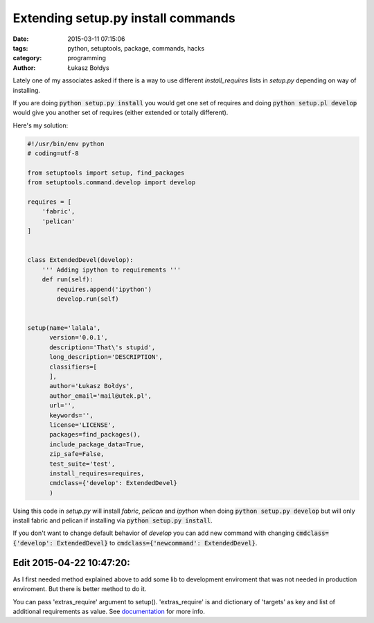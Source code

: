 Extending setup.py install commands
#####################################################

:date: 2015-03-11 07:15:06
:tags: python, setuptools, package, commands, hacks
:category: programming
:author: Łukasz Bołdys

Lately one of my associates asked if there is a way to use different
*install_requires* lists in *setup.py* depending on way of installing.

If you are doing :code:`python setup.py install` you would get one set of requires and doing :code:`python setup.pl develop` would give you another set of requires (either extended or totally different).

Here's my solution:

.. code-block:: python

    #!/usr/bin/env python
    # coding=utf-8

    from setuptools import setup, find_packages
    from setuptools.command.develop import develop

    requires = [
        'fabric',
        'pelican'
    ]


    class ExtendedDevel(develop):
        ''' Adding ipython to requirements '''
        def run(self):
            requires.append('ipython')
            develop.run(self)


    setup(name='lalala',
          version='0.0.1',
          description='That\'s stupid',
          long_description='DESCRIPTION',
          classifiers=[
          ],
          author='Łukasz Bołdys',
          author_email='mail@utek.pl',
          url='',
          keywords='',
          license='LICENSE',
          packages=find_packages(),
          include_package_data=True,
          zip_safe=False,
          test_suite='test',
          install_requires=requires,
          cmdclass={'develop': ExtendedDevel}
          )


Using this code in *setup.py* will install *fabric*, *pelican* and *ipython* when doing :code:`python setup.py develop` but will only install fabric and pelican if installing via :code:`python setup.py install`.

If you don't want to change default behavior of *develop* you can add new command with changing :code:`cmdclass={'develop': ExtendedDevel}` to :code:`cmdclass={'newcommand': ExtendedDevel}`.


Edit 2015-04-22 10:47:20:
--------------------------
As I first needed method explained above to add some lib to development enviroment that was not needed in production enviroment. But there is better method to do it.

You can pass 'extras_require' argument to setup(). 'extras_require' is and dictionary of 'targets' as key and list of additional requirements as value.
See documentation_ for more info.

.. _documentation: https://pythonhosted.org/setuptools/setuptools.html#declaring-extras-optional-features-with-their-own-dependencies
